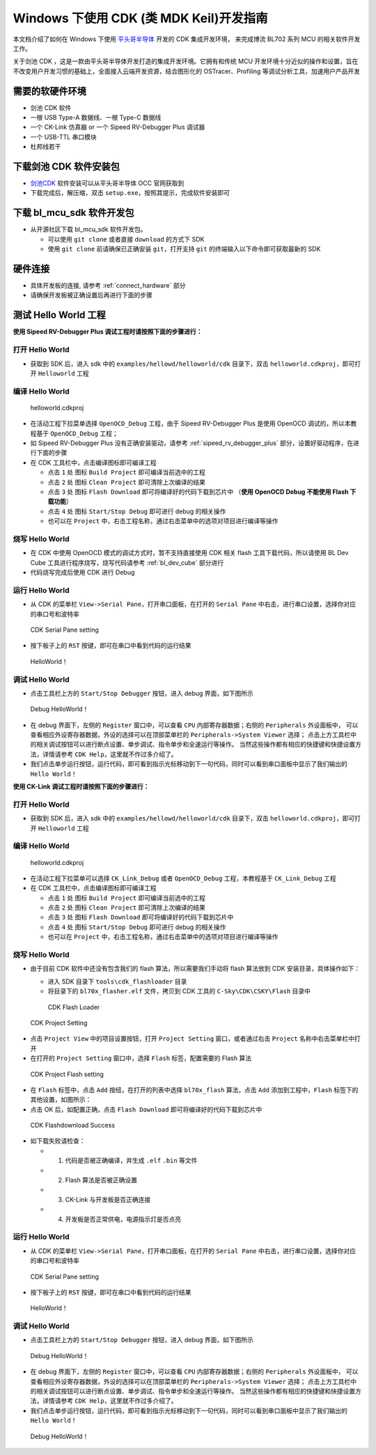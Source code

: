 .. _windows_cdk_quick_start:

Windows 下使用 CDK (类 MDK Keil)开发指南
=============================================

本文档介绍了如何在 Windows 下使用 `平头哥半导体 <https://www.t-heah.cn/about>`_ 开发的 CDK 集成开发环境，
来完成博流 BL702 系列 MCU 的相关软件开发工作。

关于剑池 CDK ，这是一款由平头哥半导体开发打造的集成开发环境。它拥有和传统 MCU 开发环境十分近似的操作和设置，旨在不改变用户开发习惯的基础上，全面接入云端开发资源，结合图形化的 OSTracer、Profiling 等调试分析工具，加速用户产品开发


需要的软硬件环境
-----------------------------

-  剑池 CDK 软件
-  一根 USB Type-A 数据线、一根 Type-C 数据线
-  一个 CK-Link 仿真器 or 一个 Sipeed RV-Debugger Plus 调试器
-  一个 USB-TTL 串口模块
-  杜邦线若干


下载剑池 CDK 软件安装包
-----------------------------

- `剑池CDK <https://occ.t-head.cn/development/series/download?id=3864775351511420928&type=kind&softPlatformType=4#sticky>`_ 软件安装可以从平头哥半导体 OCC 官网获取到

- 下载完成后，解压缩，双击 ``setup.exe``，按照其提示，完成软件安装即可


下载 bl_mcu_sdk 软件开发包
----------------------------

-  从开源社区下载 bl_mcu_sdk 软件开发包。

   - 可以使用 ``git clone`` 或者直接 ``download`` 的方式下 SDK
   - 使用 ``git clone`` 前请确保已正确安装 ``git``，打开支持 ``git`` 的终端输入以下命令即可获取最新的 SDK

   .. code-block:: bash
      :linenos:
      :emphasize-lines: 1

      $ git clone https://gitee.com/bouffalolab/bl_mcu_sdk.git  --recursive


硬件连接
----------------------

-  具体开发板的连接, 请参考 :ref:`connect_hardware` 部分
-  请确保开发板被正确设置后再进行下面的步骤


测试 Hello World 工程
------------------------------

**使用 Sipeed RV-Debugger Plus 调试工程时请按照下面的步骤进行：**

打开 Hello World
^^^^^^^^^^^^^^^^^^^^^^^^^^^^^^

-  获取到 SDK 后，进入 sdk 中的 ``examples/hellowd/helloworld/cdk`` 目录下，双击 ``helloworld.cdkproj``，即可打开 ``Helloworld`` 工程

编译 Hello World
^^^^^^^^^^^^^^^^^^^^^^^^^^^^^^

.. figure:: img/cdk1.png
   :alt:

   helloworld.cdkproj

-  在活动工程下拉菜单选择 ``OpenOCD_Debug`` 工程，由于 Sipeed RV-Debugger Plus 是使用 OpenOCD 调试的，所以本教程基于 ``OpenOCD_Debug`` 工程；
-  如 Sipeed RV-Debugger Plus 没有正确安装驱动，请参考 :ref:`sipeed_rv_debugger_plus` 部分，设置好驱动程序，在进行下面的步骤

-  在 CDK 工具栏中，点击编译图标即可编译工程

   -  点击 ``1`` 处 图标 ``Build Project`` 即可编译当前选中的工程
   -  点击 ``2`` 处 图标 ``Clean Project`` 即可清除上次编译的结果
   -  点击 ``3`` 处 图标 ``Flash Download`` 即可将编译好的代码下载到芯片中 （**使用 OpenOCD Debug 不能使用 Flash 下载功能**）
   -  点击 ``4`` 处 图标 ``Start/Stop Debug`` 即可进行 debug 的相关操作
   -  也可以在 ``Project`` 中，右击工程名称，通过右击菜单中的选项对项目进行编译等操作


烧写 Hello World
^^^^^^^^^^^^^^^^^^^^^^^^^^^^

-  在 CDK 中使用 OpenOCD 模式的调试方式时，暂不支持直接使用 CDK 相关 flash 工具下载代码，所以请使用 BL Dev Cube 工具进行程序烧写，烧写代码请参考 :ref:`bl_dev_cube` 部分进行
-  代码烧写完成后使用 CDK 进行 Debug

运行 Hello World
^^^^^^^^^^^^^^^^^^^^^^^^^^^^

-  从 CDK 的菜单栏 ``View->Serial Pane``，打开串口面板，在打开的 ``Serial Pane`` 中右击，进行串口设置，选择你对应的串口号和波特率

.. figure:: img/cdk4.png
.. figure:: img/cdk3.png
   :alt:

   CDK Serial Pane setting

-  按下板子上的 ``RST`` 按键，即可在串口中看到代码的运行结果

.. figure:: img/cdk6.png
   :alt:

   HelloWorld！


调试 Hello World
^^^^^^^^^^^^^^^^^^^^^^^^^^^^

-  点击工具栏上方的 ``Start/Stop Debugger`` 按钮，进入 debug 界面，如下图所示

.. figure:: img/cdk10.png
   :alt:

   Debug HelloWorld！

-  在 debug 界面下，左侧的 ``Register`` 窗口中，可以查看 ``CPU`` 内部寄存器数据；右侧的 ``Peripherals`` 外设面板中，
   可以查看相应外设寄存器数据，外设的选择可以在顶部菜单栏的 ``Peripherals->System Viewer`` 选择；
   点击上方工具栏中的相关调试按钮可以进行断点设置、单步调试、指令单步和全速运行等操作。
   当然这些操作都有相应的快捷键和快捷设置方法，详情请参考 ``CDK Help``，这里就不作过多介绍了。

-  我们点击单步运行按钮，运行代码，即可看到指示光标移动到下一句代码，同时可以看到串口面板中显示了我们输出的 ``Hello World！``


**使用 CK-Link 调试工程时请按照下面的步骤进行：**

打开 Hello World
^^^^^^^^^^^^^^^^^^^^^^^^^^^^^^

-  获取到 SDK 后，进入 sdk 中的 ``examples/hellowd/helloworld/cdk`` 目录下，双击 ``helloworld.cdkproj``，即可打开 ``Helloworld`` 工程

编译 Hello World
^^^^^^^^^^^^^^^^^^^^^^^^^^^^^^

.. figure:: img/cdk1.png
   :alt:

   helloworld.cdkproj

-  在活动工程下拉菜单可以选择 ``CK_Link_Debug`` 或者 ``OpenOCD_Debug`` 工程，本教程基于 ``CK_Link_Debug`` 工程

-  在 CDK 工具栏中，点击编译图标即可编译工程

   -  点击 ``1`` 处 图标 ``Build Project`` 即可编译当前选中的工程
   -  点击 ``2`` 处 图标 ``Clean Project`` 即可清除上次编译的结果
   -  点击 ``3`` 处 图标 ``Flash Download`` 即可将编译好的代码下载到芯片中
   -  点击 ``4`` 处 图标 ``Start/Stop Debug`` 即可进行 debug 的相关操作
   -  也可以在 ``Project`` 中，右击工程名称，通过右击菜单中的选项对项目进行编译等操作


烧写 Hello World
^^^^^^^^^^^^^^^^^^^^^^^^^^^^

-  由于目前 CDK 软件中还没有包含我们的 flash 算法，所以需要我们手动将 flash 算法放到 CDK 安装目录，具体操作如下：

   -  进入 SDK 目录下 ``tools\cdk_flashloader`` 目录
   -  将目录下的 ``bl70x_flasher.elf`` 文件，拷贝到 CDK 工具的 ``C-Sky\CDK\CSKY\Flash`` 目录中

   .. figure:: img/cdk7.png
      :alt:

      CDK Flash Loader



.. figure:: img/cdk8.png
   :alt:

   CDK Project Setting

-  点击 ``Project View`` 中的项目设置按钮，打开 ``Project Setting`` 窗口，或者通过右击 ``Project`` 名称中右击菜单栏中打开

- 在打开的 ``Project Setting`` 窗口中，选择 ``Flash`` 标签，配置需要的 Flash 算法

.. figure:: img/cdk9.png
   :alt:

   CDK Project Flash setting

-  在 ``Flash`` 标签中，点击 ``Add`` 按纽，在打开的列表中选择 ``bl70x_flash`` 算法，点击 ``Add`` 添加到工程中，``Flash`` 标签下的其他设置，如图所示：

-  点击 OK 后，如配置正确，点击 ``Flash Download`` 即可将编译好的代码下载到芯片中


.. figure:: img/cdk5.png
   :alt:

   CDK Flashdownload Success

-  如下载失败请检查：

   -  1. 代码是否被正确编译，并生成 ``.elf`` ``.bin`` 等文件
   -  2. Flash 算法是否被正确设置
   -  3. CK-Link 与开发板是否正确连接
   -  4. 开发板是否正常供电，电源指示灯是否点亮

运行 Hello World
^^^^^^^^^^^^^^^^^^^^^^^^^^^^

-  从 CDK 的菜单栏 ``View->Serial Pane``，打开串口面板，在打开的 ``Serial Pane`` 中右击，进行串口设置，选择你对应的串口号和波特率

.. figure:: img/cdk4.png
.. figure:: img/cdk3.png
   :alt:

   CDK Serial Pane setting

-  按下板子上的 ``RST`` 按键，即可在串口中看到代码的运行结果

.. figure:: img/cdk6.png
   :alt:

   HelloWorld！


调试 Hello World
^^^^^^^^^^^^^^^^^^^^^^^^^^^^

-  点击工具栏上方的 ``Start/Stop Debugger`` 按钮，进入 debug 界面，如下图所示

.. figure:: img/cdk10.png
   :alt:

   Debug HelloWorld！

-  在 debug 界面下，左侧的 ``Register`` 窗口中，可以查看 ``CPU`` 内部寄存器数据；右侧的 ``Peripherals`` 外设面板中，
   可以查看相应外设寄存器数据，外设的选择可以在顶部菜单栏的 ``Peripherals->System Viewer`` 选择；
   点击上方工具栏中的相关调试按钮可以进行断点设置、单步调试、指令单步和全速运行等操作。
   当然这些操作都有相应的快捷键和快捷设置方法，详情请参考 ``CDK Help``，这里就不作过多介绍了。

-  我们点击单步运行按钮，运行代码，即可看到指示光标移动到下一句代码，同时可以看到串口面板中显示了我们输出的 ``Hello World！``

.. figure:: img/cdk11.png
   :alt:

   Debug HelloWorld！



